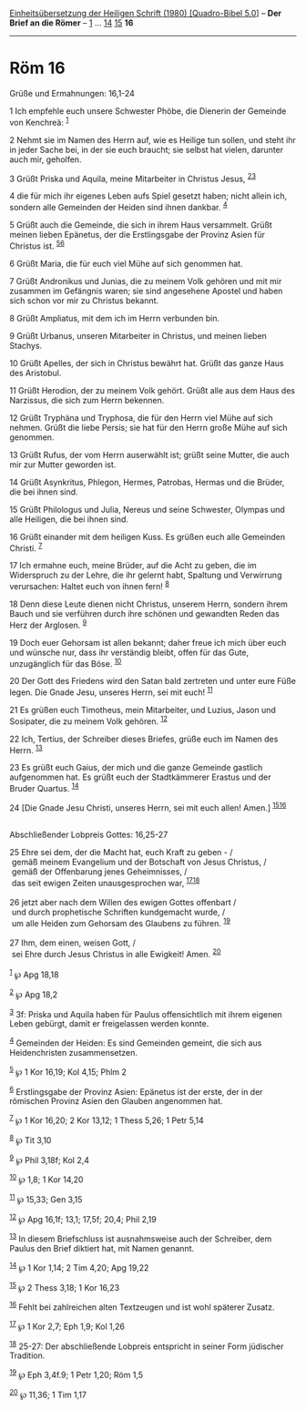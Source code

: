 :PROPERTIES:
:ID:       d21ae998-0a21-4801-9f7f-c33fd1e6effd
:END:
<<navbar>>
[[../index.html][Einheitsübersetzung der Heiligen Schrift (1980)
[Quadro-Bibel 5.0]]] -- *Der Brief an die Römer* --
[[file:Röm_1.html][1]] ... [[file:Röm_14.html][14]]
[[file:Röm_15.html][15]] *16*

--------------

* Röm 16
  :PROPERTIES:
  :CUSTOM_ID: röm-16
  :END:

<<verses>>

<<v1>>
**** Grüße und Ermahnungen: 16,1-24
     :PROPERTIES:
     :CUSTOM_ID: grüße-und-ermahnungen-161-24
     :END:
1 Ich empfehle euch unsere Schwester Phöbe, die Dienerin der Gemeinde
von Kenchreä: ^{[[#fn1][1]]}

<<v2>>
2 Nehmt sie im Namen des Herrn auf, wie es Heilige tun sollen, und steht
ihr in jeder Sache bei, in der sie euch braucht; sie selbst hat vielen,
darunter auch mir, geholfen.

<<v3>>
3 Grüßt Priska und Aquila, meine Mitarbeiter in Christus Jesus,
^{[[#fn2][2]][[#fn3][3]]}

<<v4>>
4 die für mich ihr eigenes Leben aufs Spiel gesetzt haben; nicht allein
ich, sondern alle Gemeinden der Heiden sind ihnen dankbar.
^{[[#fn4][4]]}

<<v5>>
5 Grüßt auch die Gemeinde, die sich in ihrem Haus versammelt. Grüßt
meinen lieben Epänetus, der die Erstlingsgabe der Provinz Asien für
Christus ist. ^{[[#fn5][5]][[#fn6][6]]}

<<v6>>
6 Grüßt Maria, die für euch viel Mühe auf sich genommen hat.

<<v7>>
7 Grüßt Andronikus und Junias, die zu meinem Volk gehören und mit mir
zusammen im Gefängnis waren; sie sind angesehene Apostel und haben sich
schon vor mir zu Christus bekannt.

<<v8>>
8 Grüßt Ampliatus, mit dem ich im Herrn verbunden bin.

<<v9>>
9 Grüßt Urbanus, unseren Mitarbeiter in Christus, und meinen lieben
Stachys.

<<v10>>
10 Grüßt Apelles, der sich in Christus bewährt hat. Grüßt das ganze Haus
des Aristobul.

<<v11>>
11 Grüßt Herodion, der zu meinem Volk gehört. Grüßt alle aus dem Haus
des Narzissus, die sich zum Herrn bekennen.

<<v12>>
12 Grüßt Tryphäna und Tryphosa, die für den Herrn viel Mühe auf sich
nehmen. Grüßt die liebe Persis; sie hat für den Herrn große Mühe auf
sich genommen.

<<v13>>
13 Grüßt Rufus, der vom Herrn auserwählt ist; grüßt seine Mutter, die
auch mir zur Mutter geworden ist.

<<v14>>
14 Grüßt Asynkritus, Phlegon, Hermes, Patrobas, Hermas und die Brüder,
die bei ihnen sind.

<<v15>>
15 Grüßt Philologus und Julia, Nereus und seine Schwester, Olympas und
alle Heiligen, die bei ihnen sind.

<<v16>>
16 Grüßt einander mit dem heiligen Kuss. Es grüßen euch alle Gemeinden
Christi. ^{[[#fn7][7]]}

<<v17>>
17 Ich ermahne euch, meine Brüder, auf die Acht zu geben, die im
Widerspruch zu der Lehre, die ihr gelernt habt, Spaltung und Verwirrung
verursachen: Haltet euch von ihnen fern! ^{[[#fn8][8]]}

<<v18>>
18 Denn diese Leute dienen nicht Christus, unserem Herrn, sondern ihrem
Bauch und sie verführen durch ihre schönen und gewandten Reden das Herz
der Arglosen. ^{[[#fn9][9]]}

<<v19>>
19 Doch euer Gehorsam ist allen bekannt; daher freue ich mich über euch
und wünsche nur, dass ihr verständig bleibt, offen für das Gute,
unzugänglich für das Böse. ^{[[#fn10][10]]}

<<v20>>
20 Der Gott des Friedens wird den Satan bald zertreten und unter eure
Füße legen. Die Gnade Jesu, unseres Herrn, sei mit euch!
^{[[#fn11][11]]}

<<v21>>
21 Es grüßen euch Timotheus, mein Mitarbeiter, und Luzius, Jason und
Sosipater, die zu meinem Volk gehören. ^{[[#fn12][12]]}

<<v22>>
22 Ich, Tertius, der Schreiber dieses Briefes, grüße euch im Namen des
Herrn. ^{[[#fn13][13]]}

<<v23>>
23 Es grüßt euch Gaius, der mich und die ganze Gemeinde gastlich
aufgenommen hat. Es grüßt euch der Stadtkämmerer Erastus und der Bruder
Quartus. ^{[[#fn14][14]]}

<<v24>>
24 [Die Gnade Jesu Christi, unseres Herrn, sei mit euch allen! Amen.]
^{[[#fn15][15]][[#fn16][16]]}\\
\\

<<v25>>
**** Abschließender Lobpreis Gottes: 16,25-27
     :PROPERTIES:
     :CUSTOM_ID: abschließender-lobpreis-gottes-1625-27
     :END:
25 Ehre sei dem, der die Macht hat, euch Kraft zu geben - /\\
 gemäß meinem Evangelium und der Botschaft von Jesus Christus, /\\
 gemäß der Offenbarung jenes Geheimnisses, /\\
 das seit ewigen Zeiten unausgesprochen war,
^{[[#fn17][17]][[#fn18][18]]}\\
\\

<<v26>>
26 jetzt aber nach dem Willen des ewigen Gottes offenbart /\\
 und durch prophetische Schriften kundgemacht wurde, /\\
 um alle Heiden zum Gehorsam des Glaubens zu führen. ^{[[#fn19][19]]}\\
\\

<<v27>>
27 Ihm, dem einen, weisen Gott, /\\
 sei Ehre durch Jesus Christus in alle Ewigkeit! Amen.
^{[[#fn20][20]]}\\
\\

^{[[#fnm1][1]]} ℘ Apg 18,18

^{[[#fnm2][2]]} ℘ Apg 18,2

^{[[#fnm3][3]]} 3f: Priska und Aquila haben für Paulus offensichtlich
mit ihrem eigenen Leben gebürgt, damit er freigelassen werden konnte.

^{[[#fnm4][4]]} Gemeinden der Heiden: Es sind Gemeinden gemeint, die
sich aus Heidenchristen zusammensetzen.

^{[[#fnm5][5]]} ℘ 1 Kor 16,19; Kol 4,15; Phlm 2

^{[[#fnm6][6]]} Erstlingsgabe der Provinz Asien: Epänetus ist der erste,
der in der römischen Provinz Asien den Glauben angenommen hat.

^{[[#fnm7][7]]} ℘ 1 Kor 16,20; 2 Kor 13,12; 1 Thess 5,26; 1 Petr 5,14

^{[[#fnm8][8]]} ℘ Tit 3,10

^{[[#fnm9][9]]} ℘ Phil 3,18f; Kol 2,4

^{[[#fnm10][10]]} ℘ 1,8; 1 Kor 14,20

^{[[#fnm11][11]]} ℘ 15,33; Gen 3,15

^{[[#fnm12][12]]} ℘ Apg 16,1f; 13,1; 17,5f; 20,4; Phil 2,19

^{[[#fnm13][13]]} In diesem Briefschluss ist ausnahmsweise auch der
Schreiber, dem Paulus den Brief diktiert hat, mit Namen genannt.

^{[[#fnm14][14]]} ℘ 1 Kor 1,14; 2 Tim 4,20; Apg 19,22

^{[[#fnm15][15]]} ℘ 2 Thess 3,18; 1 Kor 16,23

^{[[#fnm16][16]]} Fehlt bei zahlreichen alten Textzeugen und ist wohl
späterer Zusatz.

^{[[#fnm17][17]]} ℘ 1 Kor 2,7; Eph 1,9; Kol 1,26

^{[[#fnm18][18]]} 25-27: Der abschließende Lobpreis entspricht in seiner
Form jüdischer Tradition.

^{[[#fnm19][19]]} ℘ Eph 3,4f.9; 1 Petr 1,20; Röm 1,5

^{[[#fnm20][20]]} ℘ 11,36; 1 Tim 1,17
